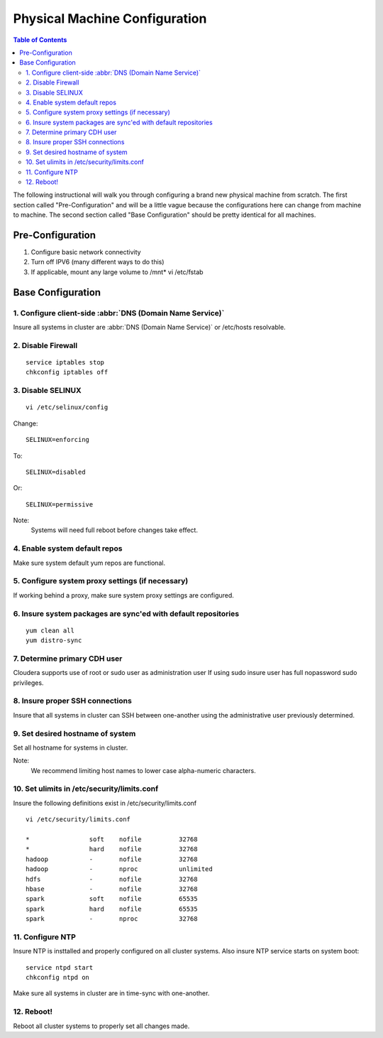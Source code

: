==============================
Physical Machine Configuration
==============================

.. contents:: Table of Contents
    :local:

The following instructional will walk you through configuring a brand new physical machine from scratch.
The first section called "Pre-Configuration" and will be a little vague because the configurations here
can change from machine to machine.
The second section called "Base Configuration" should be pretty identical for all machines.

-----------------
Pre-Configuration
-----------------

1. Configure basic network connectivity
#. Turn off IPV6 (many different ways to do this)
#. If applicable, mount any large volume to /mnt* vi /etc/fstab

------------------
Base Configuration
------------------

1. Configure client-side :abbr:`DNS (Domain Name Service)`
==========================================================
Insure all systems in cluster are :abbr:`DNS (Domain Name Service)` or /etc/hosts resolvable.

2. Disable Firewall
===================
::

    service iptables stop
    chkconfig iptables off

3. Disable SELINUX
==================
::

    vi /etc/selinux/config

Change::

    SELINUX=enforcing

To::        

    SELINUX=disabled

Or::

    SELINUX=permissive

Note:
    Systems will need full reboot before changes take effect.

4. Enable system default repos
==============================
Make sure system default yum repos are functional.

5. Configure system proxy settings (if necessary)
=================================================
If working behind a proxy, make sure system proxy settings are configured.

6. Insure system packages are sync'ed with default repositories
===============================================================
::

    yum clean all
    yum distro-sync

7. Determine primary CDH user
=============================

Cloudera supports use of root or sudo user as administration user
If using sudo insure user has full nopassword sudo privileges.

8. Insure proper SSH connections
================================
Insure that all systems in cluster can SSH between one-another using the administrative user previously determined.

9. Set desired hostname of system
=================================
Set all hostname for systems in cluster.

Note:
    We recommend limiting host names to lower case alpha-numeric characters.

10. Set ulimits in /etc/security/limits.conf
============================================
Insure the following definitions exist in /etc/security/limits.conf

::

    vi /etc/security/limits.conf

    *                soft    nofile          32768
    *                hard    nofile          32768
    hadoop           -       nofile          32768
    hadoop           -       nproc           unlimited
    hdfs             -       nofile          32768
    hbase            -       nofile          32768
    spark            soft    nofile          65535
    spark            hard    nofile          65535
    spark            -       nproc           32768


11. Configure NTP
=================
Insure NTP is insttalled and properly configured on all cluster systems.
Also insure NTP service starts on system boot::

    service ntpd start
    chkconfig ntpd on

Make sure all systems in cluster are in time-sync with one-another.

12. Reboot!
===========

Reboot all cluster systems to properly set all changes made.
